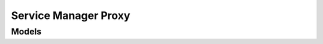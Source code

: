 Service Manager Proxy 
=====================

.. autosummary::
    :toctree: service_manager_proxy/client
    :nosignatures:
    :template: autosummary/service_client.rst

    oci.service_manager_proxy.ServiceManagerProxyClient
    oci.service_manager_proxy.ServiceManagerProxyClientCompositeOperations

--------
 Models
--------

.. autosummary::
    :toctree: service_manager_proxy/models
    :nosignatures:
    :template: autosummary/model_class.rst

    oci.service_manager_proxy.models.ErrorEntity
    oci.service_manager_proxy.models.ServiceDefinition
    oci.service_manager_proxy.models.ServiceEnvironment
    oci.service_manager_proxy.models.ServiceEnvironmentCollection
    oci.service_manager_proxy.models.ServiceEnvironmentEndPointOverview
    oci.service_manager_proxy.models.ServiceEnvironmentSummary
